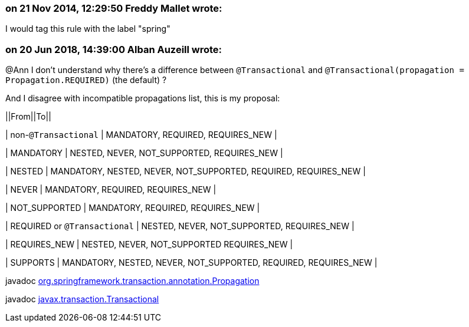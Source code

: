 === on 21 Nov 2014, 12:29:50 Freddy Mallet wrote:
I would tag this rule with the label "spring"

=== on 20 Jun 2018, 14:39:00 Alban Auzeill wrote:
@Ann I don't understand why there's a difference between ``++@Transactional++``  and ``++@Transactional(propagation = Propagation.REQUIRED)++`` (the default) ?

And I disagree with incompatible propagations list, this is my proposal:

||From||To||

| non-``++@Transactional++`` | MANDATORY, REQUIRED, REQUIRES_NEW |

| MANDATORY | NESTED, NEVER, NOT_SUPPORTED, REQUIRES_NEW |

| NESTED | MANDATORY, NESTED, NEVER, NOT_SUPPORTED, REQUIRED, REQUIRES_NEW |

| NEVER | MANDATORY, REQUIRED, REQUIRES_NEW |

| NOT_SUPPORTED | MANDATORY, REQUIRED, REQUIRES_NEW |

| REQUIRED or ``++@Transactional++`` | NESTED, NEVER, NOT_SUPPORTED, REQUIRES_NEW |

| REQUIRES_NEW | NESTED, NEVER, NOT_SUPPORTED REQUIRES_NEW |

| SUPPORTS | MANDATORY, NESTED, NEVER, NOT_SUPPORTED, REQUIRED, REQUIRES_NEW |


javadoc https://docs.spring.io/spring-framework/docs/current/javadoc-api/org/springframework/transaction/annotation/Propagation.html[org.springframework.transaction.annotation.Propagation]

javadoc https://docs.oracle.com/javaee/7/api/javax/transaction/Transactional.html[javax.transaction.Transactional]



